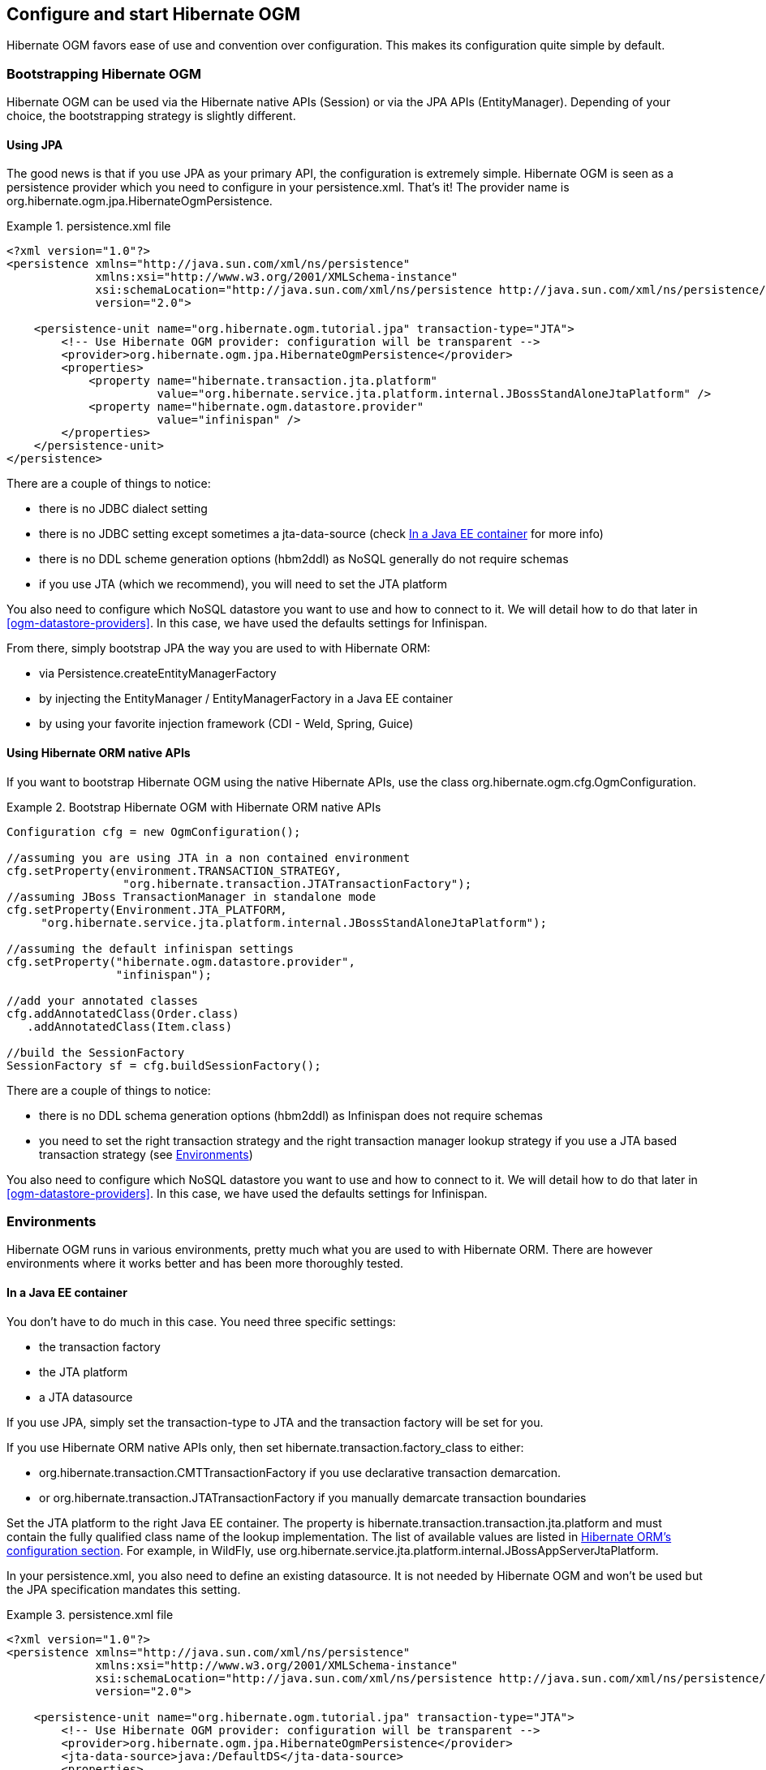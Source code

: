 [[ogm-configuration]]

== Configure and start Hibernate OGM

Hibernate OGM favors ease of use and convention over configuration.
This makes its configuration quite simple by default.

=== Bootstrapping Hibernate OGM

Hibernate OGM can be used via the Hibernate native APIs ([classname]+Session+)
or via the JPA APIs ([classname]+EntityManager+).
Depending of your choice, the bootstrapping strategy is slightly different.

==== Using JPA

The good news is that if you use JPA as your primary API,
the configuration is extremely simple.
Hibernate OGM is seen as a persistence provider
which you need to configure in your [filename]+persistence.xml+.
That's it!
The provider name is [classname]+org.hibernate.ogm.jpa.HibernateOgmPersistence+.

.persistence.xml file
====
[source, XML]
----
<?xml version="1.0"?>
<persistence xmlns="http://java.sun.com/xml/ns/persistence"
             xmlns:xsi="http://www.w3.org/2001/XMLSchema-instance"
             xsi:schemaLocation="http://java.sun.com/xml/ns/persistence http://java.sun.com/xml/ns/persistence/persistence_2_0.xsd"
             version="2.0">

    <persistence-unit name="org.hibernate.ogm.tutorial.jpa" transaction-type="JTA">
        <!-- Use Hibernate OGM provider: configuration will be transparent -->
        <provider>org.hibernate.ogm.jpa.HibernateOgmPersistence</provider>
        <properties>
            <property name="hibernate.transaction.jta.platform"
                      value="org.hibernate.service.jta.platform.internal.JBossStandAloneJtaPlatform" />
            <property name="hibernate.ogm.datastore.provider"
                      value="infinispan" />
        </properties>
    </persistence-unit>
</persistence>
----
====

There are a couple of things to notice:

* there is no JDBC dialect setting
* there is no JDBC setting except sometimes a +jta-data-source+
  (check <<ogm-configuration-environments-javaee>> for more info)
* there is no DDL scheme generation options (+hbm2ddl+)
  as NoSQL generally do not require schemas
* if you use JTA (which we recommend), you will need to set the JTA platform


You also need to configure which NoSQL datastore you want to use
and how to connect to it.
We will detail how to do that later in <<ogm-datastore-providers>>.
In this case, we have used the defaults settings for Infinispan.

From there, simply bootstrap JPA the way you are used to with Hibernate ORM:

* via [classname]+Persistence.createEntityManagerFactory+
* by injecting the [classname]+EntityManager+ / [classname]+EntityManagerFactory+ in a Java EE container
* by using your favorite injection framework (CDI - Weld, Spring, Guice)


==== Using Hibernate ORM native APIs

If you want to bootstrap Hibernate OGM using the native Hibernate APIs,
use the class [classname]+org.hibernate.ogm.cfg.OgmConfiguration+.

.Bootstrap Hibernate OGM with Hibernate ORM native APIs
====
[source, JAVA]
----
Configuration cfg = new OgmConfiguration();

//assuming you are using JTA in a non contained environment
cfg.setProperty(environment.TRANSACTION_STRATEGY,
                 "org.hibernate.transaction.JTATransactionFactory");
//assuming JBoss TransactionManager in standalone mode
cfg.setProperty(Environment.JTA_PLATFORM,
     "org.hibernate.service.jta.platform.internal.JBossStandAloneJtaPlatform");

//assuming the default infinispan settings
cfg.setProperty("hibernate.ogm.datastore.provider",
                "infinispan");

//add your annotated classes
cfg.addAnnotatedClass(Order.class)
   .addAnnotatedClass(Item.class)

//build the SessionFactory
SessionFactory sf = cfg.buildSessionFactory();
----
====

There are a couple of things to notice:

* there is no DDL schema generation options (+hbm2ddl+)
  as Infinispan does not require schemas
* you need to set the right transaction strategy
  and the right transaction manager lookup strategy
  if you use a JTA based transaction strategy
  (see <<ogm-configuration-environments>>)


You also need to configure which NoSQL datastore you want to use
and how to connect to it.
We will detail how to do that later in <<ogm-datastore-providers>>.
In this case, we have used the defaults settings for Infinispan.

[[ogm-configuration-environments]]

=== Environments

Hibernate OGM runs in various environments,
pretty much what you are used to with Hibernate ORM.
There are however environments where it works better
and has been more thoroughly tested.

[[ogm-configuration-environments-javaee]]

==== In a Java EE container

You don't have to do much in this case. You need three specific settings:

* the transaction factory
* the JTA platform
* a JTA datasource


If you use JPA, simply set the +transaction-type+ to +JTA+
and the transaction factory will be set for you.

If you use Hibernate ORM native APIs only,
then set +hibernate.transaction.factory_class+ to either:

* +org.hibernate.transaction.CMTTransactionFactory+
  if you use declarative transaction demarcation.
* or +org.hibernate.transaction.JTATransactionFactory+
  if you manually demarcate transaction boundaries


Set the JTA platform to the right Java EE container.
The property is +hibernate.transaction.transaction.jta.platform+
and must contain the fully qualified class name of the lookup implementation.
The list of available values are listed in
http://docs.jboss.org/hibernate/orm/4.1/devguide/en-US/html_single/#services-JtaPlatform[Hibernate ORM's configuration section].
For example, in WildFly,
use +org.hibernate.service.jta.platform.internal.JBossAppServerJtaPlatform+.

In your [filename]+persistence.xml+, you also need to define an existing datasource.
It is not needed by Hibernate OGM
and won't be used but the JPA specification mandates this setting.

.persistence.xml file
====
[source, XML]
----
<?xml version="1.0"?>
<persistence xmlns="http://java.sun.com/xml/ns/persistence"
             xmlns:xsi="http://www.w3.org/2001/XMLSchema-instance"
             xsi:schemaLocation="http://java.sun.com/xml/ns/persistence http://java.sun.com/xml/ns/persistence/persistence_2_0.xsd"
             version="2.0">

    <persistence-unit name="org.hibernate.ogm.tutorial.jpa" transaction-type="JTA">
        <!-- Use Hibernate OGM provider: configuration will be transparent -->
        <provider>org.hibernate.ogm.jpa.HibernateOgmPersistence</provider>
        <jta-data-source>java:/DefaultDS</jta-data-source>
        <properties>
            <property name="hibernate.transaction.jta.platform"
                      value="org.hibernate.service.jta.platform.internal.JBossAppServerJtaPlatform" />
            <property name="hibernate.ogm.datastore.provider"
                      value="infinispan" />
        </properties>
    </persistence-unit>
</persistence>
----
====

+java:DefaultDS+ will work for out of the box WildFly deployments.

[[ogm-configuration-environments-standalonejta]]

==== In a standalone JTA environment

There is a set of common misconceptions in the Java community about JTA:

* JTA is hard to use
* JTA is only needed when you need transactions spanning several databases
* JTA works in Java EE only
* JTA is slower than "simple" transactions


None of that is true of course,
let me show you how to use JBoss Transaction
in a standalone environment with Hibernate OGM.

In Hibernate OGM, make sure to set the following properties:

* +transaction-type+ to +JTA+ in your persistence.xml if you use JPA
* or +hibernate.transaction.factory_class+ to +org.hibernate.transaction.JTATransactionFactory+
  if you use [classname]+OgmConfiguration+ to bootstrap Hibernate OGM.
* +hibernate.transaction.jta.platform+ to +org.hibernate.service.jta.platform.internal.JBossStandAloneJtaPlatform+ in both cases.


On the JBoss Transaction side, add JBoss Transaction in your classpath.
If you use maven, it should look like this:

.JBoss Transaction dependency declaration
====
[source, XML]
[subs="verbatim,attributes"]
----
<dependency>
    <groupId>org.jboss.jbossts</groupId>
    <artifactId>jbossjta</artifactId>
    <version>{jboss-jta-version}</version>
</dependency>
----
====

The next step is you get access to the transaction manager.
The easiest solution is to do as the following example:

[source, JAVA]
----
TransactionManager transactionManager =
   com.arjuna.ats.jta.TransactionManager.transactionmanager();
----

Then use the standard JTA APIs to demarcate your transaction and you are done!

.Demarcate your transaction with standalone JTA
====
[source, JAVA]
----
//note that you must start the transaction before creating the EntityManager
//or else call entityManager.joinTransaction()
transactionManager.begin();

final EntityManager em = emf.createEntityManager();

Poem poem = new Poem();
poem.setName("L'albatros");
em.persist(poem);

transactionManager.commit();

em.clear();

transactionManager.begin();

poem = em.find(Poem.class, poem.getId());
assertThat(poem).isNotNull();
assertThat(poem.getName()).isEqualTo("L'albatros");
em.remove(poem );

transactionManager.commit();

em.close();
----
====

That was not too hard, was it?
Note that application frameworks like Seam
or Spring Framework should be able to initialize the transaction manager
and call it to demarcate transactions for you.
Check their respective documentation.

==== Without JTA

While this approach works today, it does not ensure that works are done transactionally
and hence won't be able to rollback your work.
This will change in the future but in the mean time,
such an environment is not recommended.

[NOTE]
====
For NoSQL datastores not supporting transactions, this is less of a concern.
====

[[ogm-configuration-optionsogm-configuration-options]]

=== Configuration options

The most important options when configuring Hibernate OGM are related to the datastore.
They are explained in <<ogm-datastore-providers>>.

Otherwise, most options from Hibernate ORM and Hibernate Search are applicable
when using Hibernate OGM.
You can pass them as you are used to do
either in your [filename]+persistence.xml+ file, your [filename]+hibernate.cfg.xml+ file
or programmatically.

More interesting is a list of options that do _not_ apply to Hibernate OGM
and that should not be set:

* +hibernate.dialect+
* +hibernate.connection.*+ and in particular +hibernate.connection.provider_class+
* +hibernate.show_sql+ and +hibernate.format_sql+
* +hibernate.default_schema+ and +hibernate.default_catalog+
* +hibernate.use_sql_comments+
* +hibernate.jdbc.*+
* +hibernate.hbm2ddl.auto+ and +hibernate.hbm2ddl.import_file+

=== Configuring Hibernate Search

Hibernate Search integrates with Hibernate OGM just like it does with Hibernate ORM.

In other words, configure where you want to store your indexes,
map your entities with the relevant index annotations and you are good to go.
For more information, simply check the
http://docs.jboss.org/hibernate/stable/search/reference/en-US/html_single/[Hibernate Search reference documentation].

In <<ogm-infinispan-indexstorage>> we'll discuss how to store your Lucene indexes in Infinispan.
This is useful even if you don't plan to use Infinispan as your primary data store.

[[ogm-configuration-jbossmodule]]

=== How to package Hibernate OGM applications for WildFly 8.0

Provided you're deploying on WildFly 8.0 or JBoss EAP6,
there is an additional way to add the OGM dependencies to your application.

In WildFly 8, class loading is based on modules
that have to define explicit dependencies on other modules.
Modules allow to share the same artifacts across multiple applications,
getting you smaller and quicker deployments.

More details about modules are described in
https://docs.jboss.org/author/display/WFLY8/Class+Loading+in+WildFly[Class Loading in WildFly 8.0].

You can download the pre-packaged module from:

* https://downloads.sourceforge.net/project/hibernate/hibernate-ogm/{hibernate-ogm-version}/hibernate-ogm-modules-{hibernate-ogm-version}-wildfly-8-dist.zip[Sourceforge]
* https://repository.jboss.org/nexus/service/local/artifact/maven/redirect?r=central&g=org.hibernate.ogm&a=hibernate-ogm-modules&v={hibernate-ogm-version}&e=zip&c=wildfly-8-dist[JBoss's Maven repository]

Unpack the archive into the +modules+ folder of your WildFly 8.0 installation.
The modules included are:

* _org.hibernate:ogm_, containing the core OGM library and the infinispan datastore provider.
* _org.hibernate.ogm.ehcache:main_, containing the ehcache datastore provider.
* _org.hibernate.ogm.mongodb:main_, containing the mongodb datastore provider.
* _org.hibernate:main_, containing the latest hibernate ORM libraries compatible with OGM.

There are two ways to include the dependencies in your project:

Using the manifest::
Add this entry to the MANIFEST.MF in your archive:

[source]
----
Dependencies: org.hibernate:ogm services
----

Using jboss-deployment-structure.xml::
This is a proprietary WildFly descriptor.
Add a +WEB-INF/jboss-deployment-structure.xml+ in your archive with content:

[source, XML]
----
<jboss-deployment-structure>
    <deployment>
        <dependencies>
            <module name="org.hibernate" slot="ogm" services="export" />
        </dependencies>
    </deployment>
</jboss-deployment-structure>
----

More information about the descriptor can be found in the
https://docs.jboss.org/author/display/WFLY8/Class+Loading+in+WildFly[WildFly 8.0 documentation].

